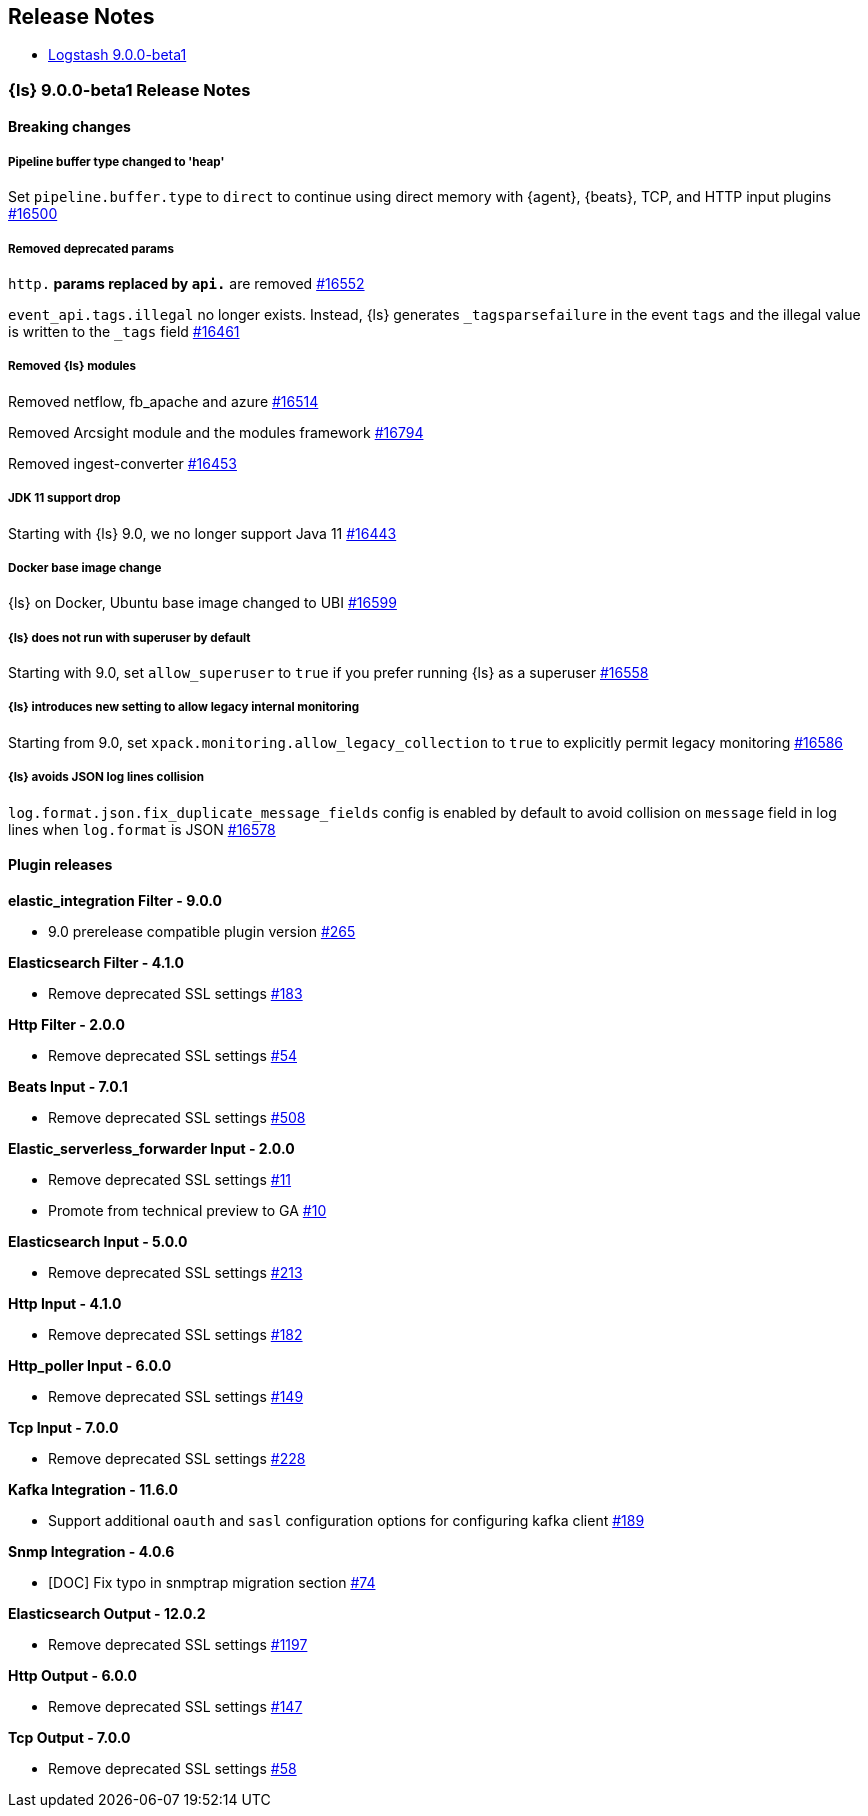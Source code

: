 [[releasenotes]]
== Release Notes

* <<logstash-9-0-0-beta1,Logstash 9.0.0-beta1>>

[[logstash-9-0-0-beta1]]
=== {ls} 9.0.0-beta1 Release Notes

==== Breaking changes

[[pipeline-buffer-type]]
===== Pipeline buffer type changed to 'heap'

Set `pipeline.buffer.type` to `direct` to continue using direct memory with {agent}, {beats}, TCP, and HTTP input plugins https://github.com/elastic/logstash/pull/16500[#16500]

[[removed-params]]
===== Removed deprecated params

`http.*` params replaced by `api.*` are removed https://github.com/elastic/logstash/pull/16552[#16552]

`event_api.tags.illegal` no longer exists. 
Instead, {ls} generates `_tagsparsefailure` in the event `tags` and the illegal value is written to the `_tags` field https://github.com/elastic/logstash/pull/16461[#16461]

[[removed-modules]]
===== Removed {ls} modules

Removed netflow, fb_apache and azure https://github.com/elastic/logstash/pull/16514[#16514]

Removed Arcsight module and the modules framework https://github.com/elastic/logstash/pull/16794[#16794]

Removed ingest-converter https://github.com/elastic/logstash/pull/16453[#16453]


[[jdk-11-support-drop]]
===== JDK 11 support drop

Starting with {ls} 9.0, we no longer support Java 11 https://github.com/elastic/logstash/pull/16443[#16443]

[[docker-base-image-change]]
===== Docker base image change

{ls} on Docker, Ubuntu base image changed to UBI https://github.com/elastic/logstash/pull/16599[#16599]

[[allow-superuser]]
===== {ls} does not run with superuser by default

Starting with 9.0, set `allow_superuser` to `true` if you prefer running {ls} as a superuser https://github.com/elastic/logstash/pull/16558[#16558]

[[allow-legacy-monitoring]]
===== {ls} introduces new setting to allow legacy internal monitoring

Starting from 9.0, set `xpack.monitoring.allow_legacy_collection` to `true` to explicitly permit legacy monitoring https://github.com/elastic/logstash/pull/16586[#16586]

[[avoid-collision-on-json-fileds]]
===== {ls} avoids JSON log lines collision

`log.format.json.fix_duplicate_message_fields` config is enabled by default to avoid collision on `message` field in log lines when `log.format` is JSON https://github.com/elastic/logstash/pull/16578[#16578]

==== Plugin releases

*elastic_integration Filter - 9.0.0*

* 9.0 prerelease compatible plugin version https://github.com/elastic/logstash-filter-elastic_integration/pull/265[#265]

*Elasticsearch Filter - 4.1.0*

* Remove deprecated SSL settings https://github.com/logstash-plugins/logstash-filter-elasticsearch/pull/183[#183]

*Http Filter - 2.0.0*

* Remove deprecated SSL settings https://github.com/logstash-plugins/logstash-filter-http/pull/54[#54]

*Beats Input - 7.0.1*

* Remove deprecated SSL settings https://github.com/logstash-plugins/logstash-input-beats/pull/508[#508]

*Elastic_serverless_forwarder Input - 2.0.0*

* Remove deprecated SSL settings https://github.com/logstash-plugins/logstash-input-elastic_serverless_forwarder/pull/11[#11]

* Promote from technical preview to GA https://github.com/logstash-plugins/logstash-input-elastic_serverless_forwarder/pull/10[#10]

*Elasticsearch Input - 5.0.0*

* Remove deprecated SSL settings https://github.com/logstash-plugins/logstash-input-elasticsearch/pull/213[#213]

*Http Input - 4.1.0*

* Remove deprecated SSL settings https://github.com/logstash-plugins/logstash-input-http/pull/182[#182]

*Http_poller Input - 6.0.0*

* Remove deprecated SSL settings https://github.com/logstash-plugins/logstash-input-http_poller/pull/149[#149]

*Tcp Input - 7.0.0*

* Remove deprecated SSL settings https://github.com/logstash-plugins/logstash-input-tcp/pull/228[#228]

*Kafka Integration - 11.6.0*

* Support additional `oauth` and `sasl` configuration options for configuring kafka client https://github.com/logstash-plugins/logstash-integration-kafka/pull/189[#189]

*Snmp Integration - 4.0.6*

* [DOC] Fix typo in snmptrap migration section https://github.com/logstash-plugins/logstash-integration-snmp/pull/74[#74]

*Elasticsearch Output - 12.0.2*

* Remove deprecated SSL settings https://github.com/logstash-plugins/logstash-output-elasticsearch/pull/1197[#1197]

*Http Output - 6.0.0*

* Remove deprecated SSL settings https://github.com/logstash-plugins/logstash-output-http/pull/147[#147]

*Tcp Output - 7.0.0*

* Remove deprecated SSL settings https://github.com/logstash-plugins/logstash-output-tcp/pull/58[#58]
